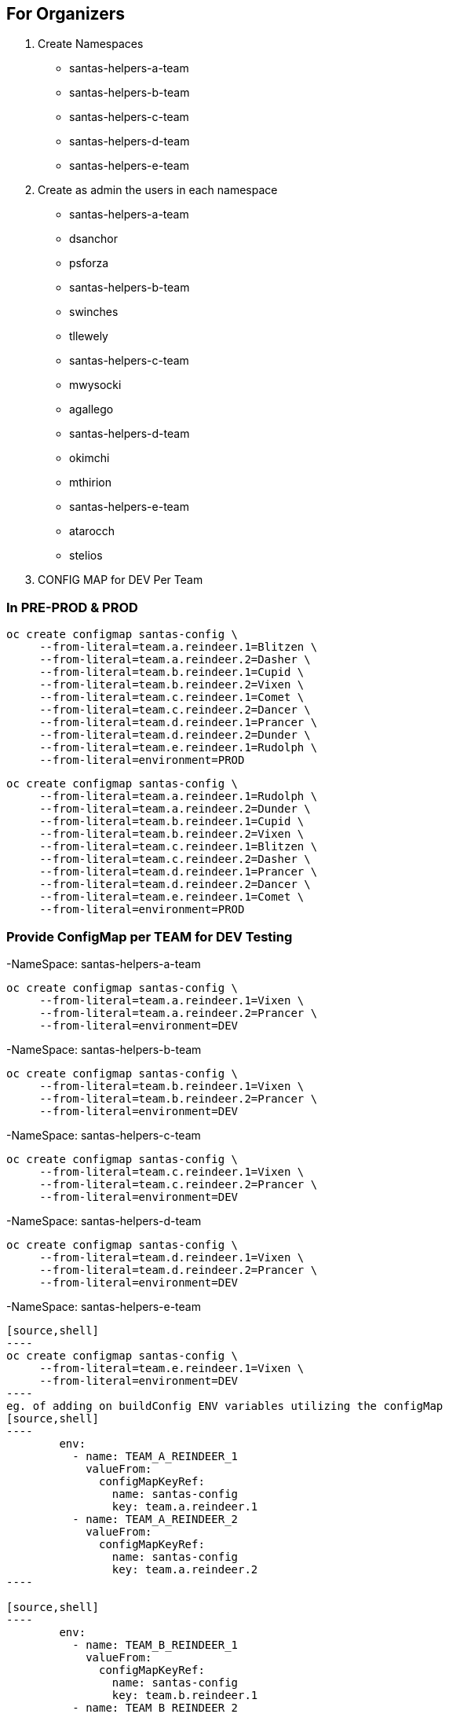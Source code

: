 ## For Organizers

1. Create Namespaces
	- santas-helpers-a-team
	- santas-helpers-b-team
	- santas-helpers-c-team
	- santas-helpers-d-team
	- santas-helpers-e-team

2. Create as admin the users in each namespace
- santas-helpers-a-team
	- dsanchor
	- psforza

- santas-helpers-b-team
	- swinches
	- tllewely

- santas-helpers-c-team
	- mwysocki
	- agallego

- santas-helpers-d-team
	- okimchi
	- mthirion

- santas-helpers-e-team
	- atarocch
	- stelios	

3. CONFIG MAP for DEV Per Team


### In PRE-PROD & PROD

[source,shell]
----
oc create configmap santas-config \   
     --from-literal=team.a.reindeer.1=Blitzen \
     --from-literal=team.a.reindeer.2=Dasher \
     --from-literal=team.b.reindeer.1=Cupid \
     --from-literal=team.b.reindeer.2=Vixen \
     --from-literal=team.c.reindeer.1=Comet \
     --from-literal=team.c.reindeer.2=Dancer \
     --from-literal=team.d.reindeer.1=Prancer \
     --from-literal=team.d.reindeer.2=Dunder \
     --from-literal=team.e.reindeer.1=Rudolph \
     --from-literal=environment=PROD
----

[source,shell]
----
oc create configmap santas-config \   
     --from-literal=team.a.reindeer.1=Rudolph \
     --from-literal=team.a.reindeer.2=Dunder \
     --from-literal=team.b.reindeer.1=Cupid \
     --from-literal=team.b.reindeer.2=Vixen \
     --from-literal=team.c.reindeer.1=Blitzen \
     --from-literal=team.c.reindeer.2=Dasher \
     --from-literal=team.d.reindeer.1=Prancer \
     --from-literal=team.d.reindeer.2=Dancer \
     --from-literal=team.e.reindeer.1=Comet \
     --from-literal=environment=PROD
----

### Provide ConfigMap per TEAM for DEV Testing

-NameSpace: santas-helpers-a-team

[source,shell]
----
oc create configmap santas-config \   
     --from-literal=team.a.reindeer.1=Vixen \
     --from-literal=team.a.reindeer.2=Prancer \
     --from-literal=environment=DEV
----

-NameSpace: santas-helpers-b-team

[source,shell]
----
oc create configmap santas-config \   
     --from-literal=team.b.reindeer.1=Vixen \
     --from-literal=team.b.reindeer.2=Prancer \
     --from-literal=environment=DEV
----

-NameSpace: santas-helpers-c-team

[source,shell]
----
oc create configmap santas-config \   
     --from-literal=team.c.reindeer.1=Vixen \
     --from-literal=team.c.reindeer.2=Prancer \
     --from-literal=environment=DEV
----

-NameSpace: santas-helpers-d-team

[source,shell]
----
oc create configmap santas-config \   
     --from-literal=team.d.reindeer.1=Vixen \
     --from-literal=team.d.reindeer.2=Prancer \
     --from-literal=environment=DEV
----

-NameSpace: santas-helpers-e-team
-----
[source,shell]
----
oc create configmap santas-config \   
     --from-literal=team.e.reindeer.1=Vixen \
     --from-literal=environment=DEV
----
eg. of adding on buildConfig ENV variables utilizing the configMap
[source,shell]
----
        env:
          - name: TEAM_A_REINDEER_1
            valueFrom:
              configMapKeyRef:
                name: santas-config
                key: team.a.reindeer.1
          - name: TEAM_A_REINDEER_2
            valueFrom:
              configMapKeyRef:
                name: santas-config
                key: team.a.reindeer.2
----

[source,shell]
----
        env:
          - name: TEAM_B_REINDEER_1
            valueFrom:
              configMapKeyRef:
                name: santas-config
                key: team.b.reindeer.1
          - name: TEAM_B_REINDEER_2
            valueFrom:
              configMapKeyRef:
                name: santas-config
                key: team.b.reindeer.2
----

[source,shell]
----
        env:
          - name: TEAM_C_REINDEER_1
            valueFrom:
              configMapKeyRef:
                name: santas-config
                key: team.c.reindeer.1
          - name: TEAM_C_REINDEER_2
            valueFrom:
              configMapKeyRef:
                name: santas-config
                key: team.c.reindeer.2
----

[source,shell]
----
        env:
          - name: TEAM_D_REINDEER_1
            valueFrom:
              configMapKeyRef:
                name: santas-config
                key: team.d.reindeer.1
          - name: TEAM_D_REINDEER_2
            valueFrom:
              configMapKeyRef:
                name: santas-config
                key: team.d.reindeer.2
----

[source,shell]
----
        env:
          - name: TEAM_E_REINDEER_1
            valueFrom:
              configMapKeyRef:
                name: santas-config
                key: team.e.reindeer.1
----

[source,shell]
----
        env:
          - name: ENVIRONMENT
            valueFrom:
              configMapKeyRef:
                name: santas-config
                key: environment
----

4. Deploy Helper Proxy Service


### Step 1: Add WildflySwarm Template

* Login as admin user on OCP (cannot be done as normal non-admin user) 	: oc login https://35.156.133.70:8443
* Go to project openshift							: oc project openshift
* Add the widflyswarm template						: oc create -f https://raw.githubusercontent.com/wildfly-swarm/sti-wildflyswarm/master/1.0/wildflyswarm-sti-all.json
* Check progress								: oc logs bc/wildflyswarm-10-centos7-build -f
* Should be in the templates (if not in cli it is in console)		: oc get templates -n openshift

### Step 2: Create a Helper Service

* Go to Project/Namespace where this will be used (ie. one for each Team?). I will try a new namespace to be shared by all teams and see (project/namespace in our cluster only possible to create from console)
* Create new img		oc new-app --name helper-api wildflyswarm-10-centos7~https://github.com/skoussou/hackathlon-helper-api
* Check progress with: 	oc status & oc logs -f bc/helper-api
* if things go wrong you probably have to delete the following (check if they exist)
[source,shell]
----   
  oc delete imagestream helper-api
  oc delete buildconfig helper-api
  oc delete deploymentconfigs helper-api
  oc delete deploymentconfig helper-api
  oc delete service helper-api
  and redo the above
----
* Add route (cli or console, not confident yet so doing via console)
* Don't forget to add to /etc/hosts against infra IP if needed to call from browser or external to OCP

### Step 3: Adding Test Services or Real ones as DNS is not setup on AWS (due to restarts of machines this is futile as IPs change)

Option 1.	 set the route name against the infra IP

eg. 35.156.180.17  email-santas-list-hackathlon-test.router.default.svc.cluster.local proxy-and-log-hackathlon-test-proxy-log.router.default.svc.cluster.local swarm-email-santa-swarm-email-santas-list.router.default.svc.cluster.local/

Option 2. 
- When DNS isnt working you can use appname.35.156.180.17.xip.io or .nip.io in your route name.
- You can also set that as default subdomain in the master-config.yaml
eg. (go to project and Add to project via YAML/JSON)
[source,shell]
----
apiVersion: v1
kind: Route
metadata:
  name: proxy-api
  namespace: santas-helpers-e-team
  selfLink: /oapi/v1/namespaces/santas-helpers-e-team/routes/proxy-api
  uid: 84e4e82f-c1d9-11e6-9faa-024fcfbc69e5
  labels:
    app: proxy-api
  annotations:
    openshift.io/generated-by: OpenShiftWebConsole
    openshift.io/host.generated: 'true'
spec:
  host: proxy-api-santas-helpers-e-team.35.156.180.17.xip.io
  to:
    kind: Service
    name: proxy-api
    weight: 100
  port:
    targetPort: 8080-tcp
----

## For Participants
Refer to Hackathlon Teams&Comms Page [1] on how to communicate during the hackathlon

Aim:
Scenario: 	  You are santas helping teams with one aim to get his reindeers in alphabetical order in order for Santa to deliver the Christmas Presents.
Hackathlon Goal:  Lets learn the quirks of bringing an MSA into OCP, read environemnt configurations, communicate with other MSAs and use promotion pipelines
Technical Goal:   Write an MSA which will consist of the following aspects
	    		- API (specific)
	    		- ENVIRONMENT VARS read from a configMap to define the names of reindeers
			- Sort the list of existing (if any) reindeers and yours associated with the names/emails of your team, and the namespace of your Service
		        - Discover and call the PROXY & LOG service
	  

		  Bring your App ON OCP Approach Options (you choose the method and the technology ... just justify choice of techs/method in the presentation)
		   - Pre-built container
		   - S2I with existing Template
		   - Bring your own template

		  examples: 
                    [1] https://developers.redhat.com/blog/2016/06/29/four-different-approaches-to-run-wildfly-swarm-in-openshift/
		    [2] https://access.redhat.com/documentation/en/red-hat-xpaas/0/single/red-hat-xpaas-fuse-integration-services-image/#fuse-create-an-application-from-the-maven-archetype-catalog

		  Pipeline: Write a test to be used in the Jenkins pipeline and hook your namespace to the exsting
	  	  	Promote to PRE-PROD, PROD namespaces (one for everyone) via the Pipeline ??? Andrea to advise here (also what it means with regards to git webhooks??)

		  Make Santa Happy as email will be sent and if all reindeers are in alphabetical order he can start the delivery of the XMas presents.

		Requirements: service name should be exposed on ROUTE SERVICE-NAME-NAMESPACE as it appears on the Hackathlong Teams&Comms Page [1] and context PATH should be "/" 

Presentation Goal: 10 mins per team MAX. 
			Did you succeed
			If not why
			What did you do
			What would you do differently given the chance again
			What did you learn
			Feedback for the organizers

[1] https://docs.google.com/spreadsheets/d/1992Hygg9oUAeevFcgx4pG_4z0mA_jxZMg46m4ovqroc/edit#gid=0
[2] https://developers.redhat.com/blog/2016/06/29/four-different-approaches-to-run-wildfly-swarm-in-openshift/
[3] https://access.redhat.com/documentation/en/red-hat-xpaas/0/single/red-hat-xpaas-fuse-integration-services-image/#fuse-create-an-application-from-the-maven-archetype-catalog



## Setup Environment
---------------------------
They need oc tools (>= v.1.3)
Give them namespaces
Give them logins
Give them infra IP
Ask them to add as root in /etc/hosts
INFRA-IP "Their Service Route" for testing (give us the route also and service API exposed as well for hardcoded routing?)
github/gitlab to share between team members




